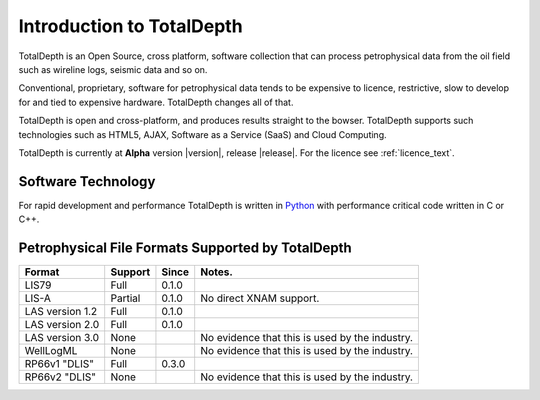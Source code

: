 .. moduleauthor:: Paul Ross <apaulross@gmail.com>
.. sectionauthor:: Paul Ross <apaulross@gmail.com>

.. TotalDepth introduction

.. _TotalDepth-intro:

**************************
Introduction to TotalDepth
**************************

TotalDepth is an Open Source, cross platform, software collection that can process petrophysical data from the oil field such as wireline logs, seismic data and so on.

Conventional, proprietary, software for petrophysical data tends to be expensive to licence, restrictive, slow to develop for and tied to expensive hardware. TotalDepth changes all of that. 

TotalDepth is open and cross-platform, and produces results straight to the bowser. TotalDepth supports such technologies such as HTML5, AJAX, Software as a Service (SaaS) and Cloud Computing.

TotalDepth is currently at **Alpha** version |version|, release |release|. For the licence see :ref:`licence_text`.

Software Technology
===================

For rapid development and performance TotalDepth is written in `Python <http://www.python.org>`_ with performance critical code written in C or C++.

Petrophysical File Formats Supported by TotalDepth
=========================================================

+-----------------------+-----------+-----------+-------------------------------------------------------------------+
| Format                | Support   | Since     | Notes.                                                            |
+=======================+===========+===========+===================================================================+
| LIS79                 | Full      | 0.1.0     |                                                                   |
+-----------------------+-----------+-----------+-------------------------------------------------------------------+
| LIS-A                 | Partial   | 0.1.0     | No direct XNAM support.                                           |
+-----------------------+-----------+-----------+-------------------------------------------------------------------+
| LAS version 1.2       | Full      | 0.1.0     |                                                                   |
+-----------------------+-----------+-----------+-------------------------------------------------------------------+
| LAS version 2.0       | Full      | 0.1.0     |                                                                   |
+-----------------------+-----------+-----------+-------------------------------------------------------------------+
| LAS version 3.0       | None      |           | No evidence that this is used by the industry.                    |
+-----------------------+-----------+-----------+-------------------------------------------------------------------+
| WellLogML             | None      |           | No evidence that this is used by the industry.                    |
+-----------------------+-----------+-----------+-------------------------------------------------------------------+
| RP66v1 "DLIS"         | Full      | 0.3.0     |                                                                   |
+-----------------------+-----------+-----------+-------------------------------------------------------------------+
| RP66v2 "DLIS"         | None      |           | No evidence that this is used by the industry.                    |
+-----------------------+-----------+-----------+-------------------------------------------------------------------+

